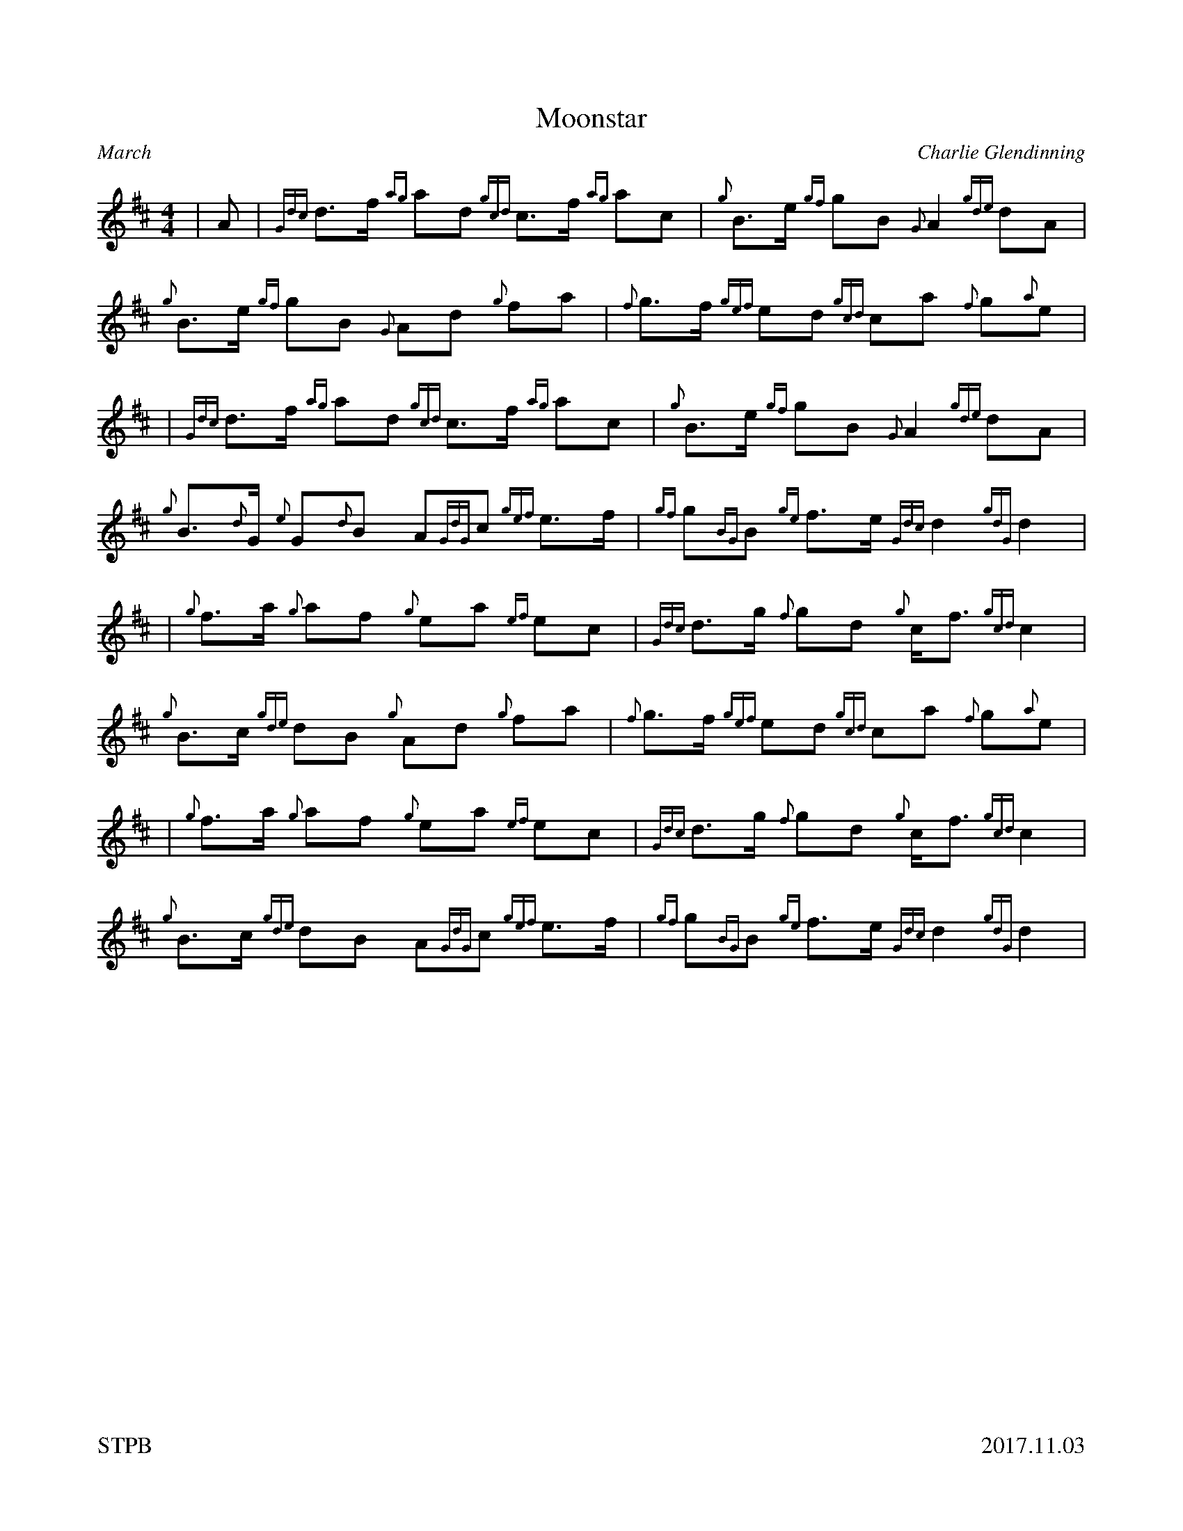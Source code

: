 %%straightflags false
%%flatbeams true
%%footer "STPB					2017.11.03"
%%graceslurs false
%%titleformat T0, R-1 C1
X:1
T:Moonstar
C:Charlie Glendinning
R:March
M:4/4
L:1/8
Z:Transcribed by Stephen Beitzel
K:D
| A | {Gdc}d>f {ag}ad {gcd}c>f {ag}ac | {g}B>e {gf}gB {G}A2 {gde}dA | {g}B>e {gf}gB {G}Ad {g}fa | {f}g>f {gef}ed {gcd}ca {f}g{a}e |
| {Gdc}d>f {ag}ad {gcd}c>f {ag}ac | {g}B>e {gf}gB {G}A2 {gde}dA | {g}B>{d}G {e}G{d}B A{GdG}c {gef}e>f | {gf}g{BG}B {ge}f>e {Gdc}d2 {gdG}d2 |
| {g}f>a {g}af {g}ea {ef}ec | {Gdc}d>g {f}gd {g}c<f {gcd}c2 | {g}B>c {gde}dB {g}Ad {g}fa | {f}g>f {gef}ed {gcd}ca {f}g{a}e |
| {g}f>a {g}af {g}ea {ef}ec | {Gdc}d>g {f}gd {g}c<f {gcd}c2 | {g}B>c {gde}dB A{GdG}c {gef}e>f | {gf}g{BG}B {ge}f>e {Gdc}d2 {gdG}d2 |
